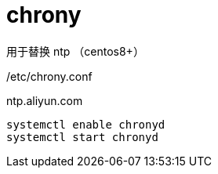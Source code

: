
= chrony

用于替换 ntp （centos8+）

/etc/chrony.conf

ntp.aliyun.com

[source,shell script]
----
systemctl enable chronyd
systemctl start chronyd

----
